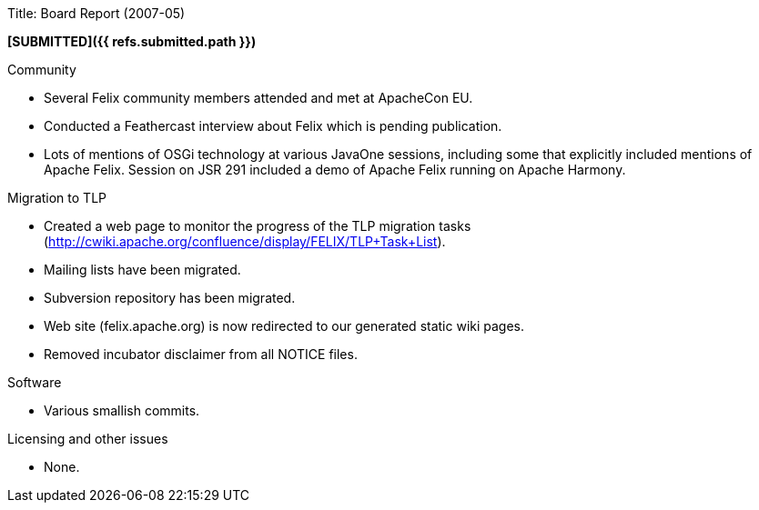 Title: Board Report (2007-05)

*[SUBMITTED]({{ refs.submitted.path }})*

Community

* Several Felix community members attended and met at ApacheCon EU.
* Conducted a Feathercast interview about Felix which is pending publication.
* Lots of mentions of OSGi technology at various JavaOne sessions, including some that explicitly included mentions of Apache Felix.
Session on JSR 291 included a demo of Apache Felix running on Apache Harmony.

Migration to TLP

* Created a web page to monitor the progress of the TLP migration tasks (http://cwiki.apache.org/confluence/display/FELIX/TLP+Task+List).
* Mailing lists have been migrated.
* Subversion repository has been migrated.
* Web site (felix.apache.org) is now redirected to our generated static wiki pages.
* Removed incubator disclaimer from all NOTICE files.

Software

* Various smallish commits.

Licensing and other issues

* None.
